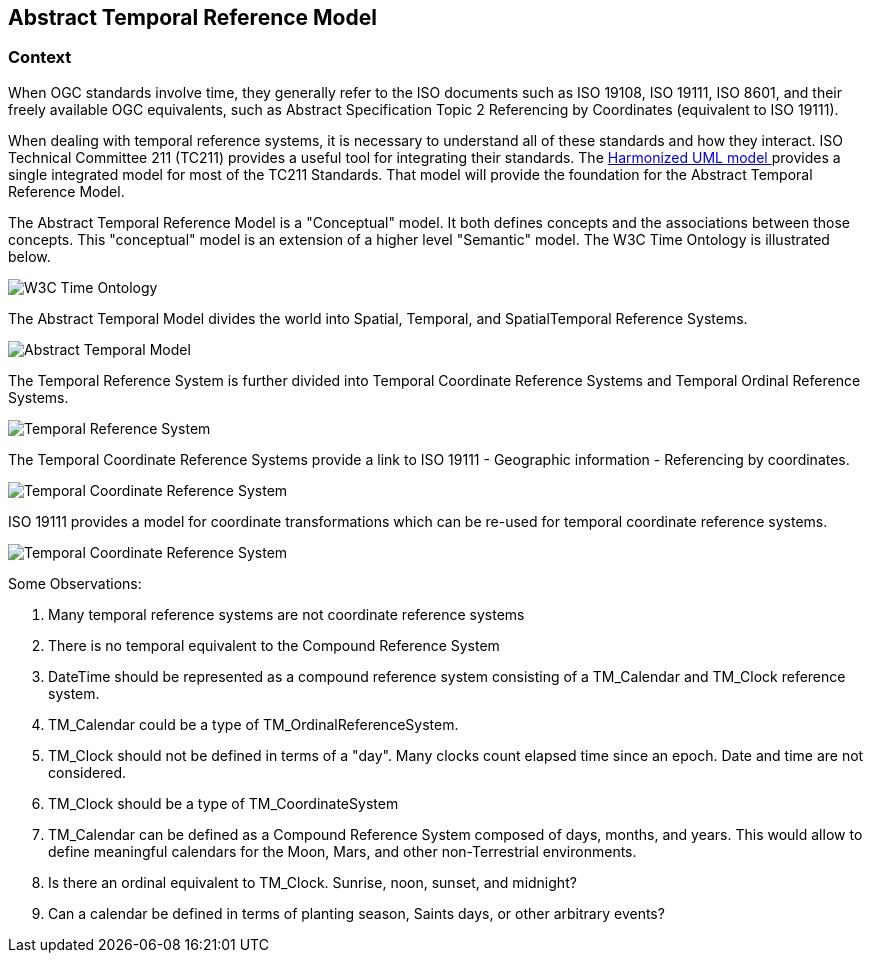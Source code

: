 == Abstract Temporal Reference Model

=== Context

When OGC standards involve time, they generally refer to the ISO documents such as ISO 19108, ISO 19111, ISO 8601, and their freely available OGC equivalents, such as Abstract Specification Topic 2 Referencing by Coordinates (equivalent to ISO 19111).

When dealing with temporal reference systems, it is necessary to understand all of these standards and how they interact. ISO Technical Committee 211 (TC211) provides a useful tool for integrating their standards. The https://github.com/ISO-TC211/HMMG[Harmonized UML model ] provides a single integrated model for most of the TC211 Standards. That model will provide the foundation for the Abstract Temporal Reference Model.

The Abstract Temporal Reference Model is a "Conceptual" model. It both defines concepts and the associations between those concepts. This "conceptual" model is an extension of a higher level "Semantic" model.  The W3C Time Ontology is illustrated below.

image::sections/images/Ontology.png[W3C Time Ontology]

The Abstract Temporal Model divides the world into Spatial, Temporal, and SpatialTemporal Reference Systems.

image::sections/images/AbstractTemporalModel.png[Abstract Temporal Model]

The Temporal Reference System is further divided into Temporal Coordinate Reference Systems and Temporal Ordinal Reference Systems. 

image::sections/images/TemporalReferenceSystem.png[Temporal Reference System]

The Temporal Coordinate Reference Systems provide a link to ISO 19111 - Geographic information - Referencing by coordinates.

image::sections/images/TemporalCoordinateReferenceSystem.png[Temporal Coordinate Reference System]

ISO 19111 provides a model for coordinate transformations which can be re-used for temporal coordinate reference systems. 

image::sections/images/TemporalCoordinateReferenceSystemTransformations.png[Temporal Coordinate Reference System]

Some Observations:

. Many temporal reference systems are not coordinate reference systems
. There is no temporal equivalent to the Compound Reference System
. DateTime should be represented as a compound reference system consisting of a TM_Calendar and TM_Clock reference system.
. TM_Calendar could be a type of TM_OrdinalReferenceSystem. 
. TM_Clock should not be defined in terms of a "day". Many clocks count elapsed time since an epoch. Date and time are not considered.
. TM_Clock should be a type of TM_CoordinateSystem
. TM_Calendar can be defined as a Compound Reference System composed of days, months, and years. This would allow to define meaningful calendars for the Moon, Mars, and other non-Terrestrial environments.
. Is there an ordinal equivalent to TM_Clock. Sunrise, noon, sunset, and midnight?
. Can a calendar be defined in terms of planting season, Saints days, or other arbitrary events?



